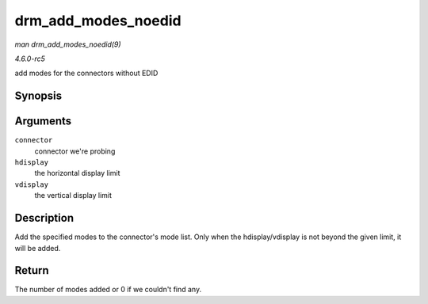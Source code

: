 .. -*- coding: utf-8; mode: rst -*-

.. _API-drm-add-modes-noedid:

====================
drm_add_modes_noedid
====================

*man drm_add_modes_noedid(9)*

*4.6.0-rc5*

add modes for the connectors without EDID


Synopsis
========

.. c:function:: int drm_add_modes_noedid( struct drm_connector * connector, int hdisplay, int vdisplay )

Arguments
=========

``connector``
    connector we're probing

``hdisplay``
    the horizontal display limit

``vdisplay``
    the vertical display limit


Description
===========

Add the specified modes to the connector's mode list. Only when the
hdisplay/vdisplay is not beyond the given limit, it will be added.


Return
======

The number of modes added or 0 if we couldn't find any.


.. ------------------------------------------------------------------------------
.. This file was automatically converted from DocBook-XML with the dbxml
.. library (https://github.com/return42/sphkerneldoc). The origin XML comes
.. from the linux kernel, refer to:
..
.. * https://github.com/torvalds/linux/tree/master/Documentation/DocBook
.. ------------------------------------------------------------------------------
